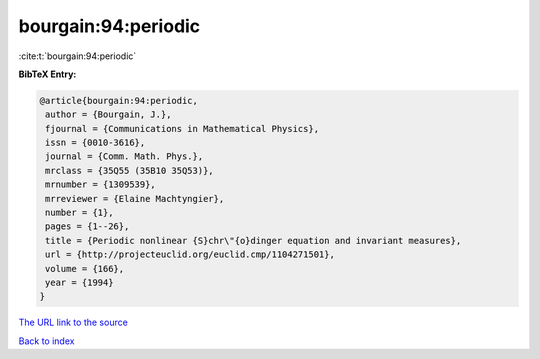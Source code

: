 bourgain:94:periodic
====================

:cite:t:`bourgain:94:periodic`

**BibTeX Entry:**

.. code-block:: bibtex

   @article{bourgain:94:periodic,
    author = {Bourgain, J.},
    fjournal = {Communications in Mathematical Physics},
    issn = {0010-3616},
    journal = {Comm. Math. Phys.},
    mrclass = {35Q55 (35B10 35Q53)},
    mrnumber = {1309539},
    mrreviewer = {Elaine Machtyngier},
    number = {1},
    pages = {1--26},
    title = {Periodic nonlinear {S}chr\"{o}dinger equation and invariant measures},
    url = {http://projecteuclid.org/euclid.cmp/1104271501},
    volume = {166},
    year = {1994}
   }
`The URL link to the source <ttp://projecteuclid.org/euclid.cmp/1104271501}>`_


`Back to index <../By-Cite-Keys.html>`_
